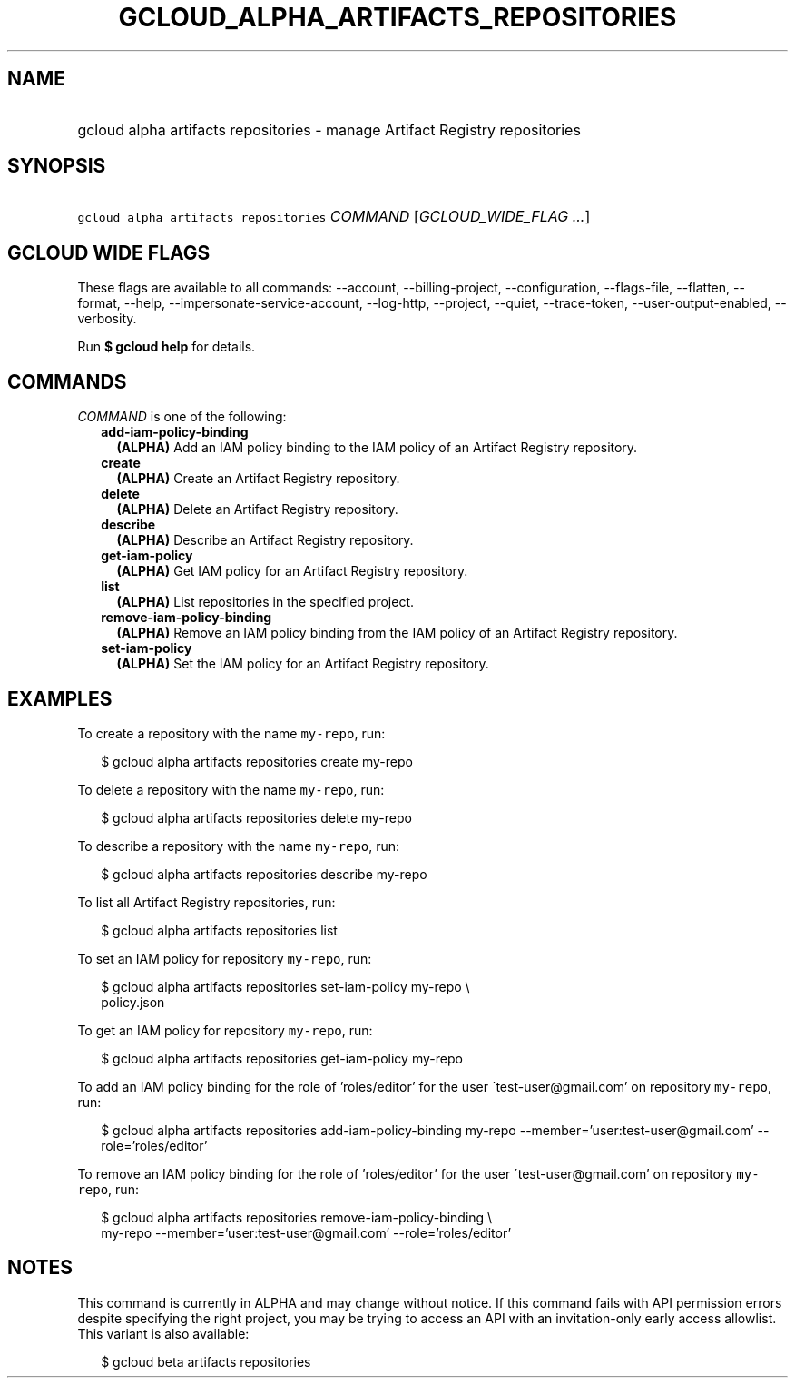 
.TH "GCLOUD_ALPHA_ARTIFACTS_REPOSITORIES" 1



.SH "NAME"
.HP
gcloud alpha artifacts repositories \- manage Artifact Registry repositories



.SH "SYNOPSIS"
.HP
\f5gcloud alpha artifacts repositories\fR \fICOMMAND\fR [\fIGCLOUD_WIDE_FLAG\ ...\fR]



.SH "GCLOUD WIDE FLAGS"

These flags are available to all commands: \-\-account, \-\-billing\-project,
\-\-configuration, \-\-flags\-file, \-\-flatten, \-\-format, \-\-help,
\-\-impersonate\-service\-account, \-\-log\-http, \-\-project, \-\-quiet,
\-\-trace\-token, \-\-user\-output\-enabled, \-\-verbosity.

Run \fB$ gcloud help\fR for details.



.SH "COMMANDS"

\f5\fICOMMAND\fR\fR is one of the following:

.RS 2m
.TP 2m
\fBadd\-iam\-policy\-binding\fR
\fB(ALPHA)\fR Add an IAM policy binding to the IAM policy of an Artifact
Registry repository.

.TP 2m
\fBcreate\fR
\fB(ALPHA)\fR Create an Artifact Registry repository.

.TP 2m
\fBdelete\fR
\fB(ALPHA)\fR Delete an Artifact Registry repository.

.TP 2m
\fBdescribe\fR
\fB(ALPHA)\fR Describe an Artifact Registry repository.

.TP 2m
\fBget\-iam\-policy\fR
\fB(ALPHA)\fR Get IAM policy for an Artifact Registry repository.

.TP 2m
\fBlist\fR
\fB(ALPHA)\fR List repositories in the specified project.

.TP 2m
\fBremove\-iam\-policy\-binding\fR
\fB(ALPHA)\fR Remove an IAM policy binding from the IAM policy of an Artifact
Registry repository.

.TP 2m
\fBset\-iam\-policy\fR
\fB(ALPHA)\fR Set the IAM policy for an Artifact Registry repository.


.RE
.sp

.SH "EXAMPLES"

To create a repository with the name \f5my\-repo\fR, run:

.RS 2m
$ gcloud alpha artifacts repositories create my\-repo
.RE

To delete a repository with the name \f5my\-repo\fR, run:

.RS 2m
$ gcloud alpha artifacts repositories delete my\-repo
.RE

To describe a repository with the name \f5my\-repo\fR, run:

.RS 2m
$ gcloud alpha artifacts repositories describe my\-repo
.RE

To list all Artifact Registry repositories, run:

.RS 2m
$ gcloud alpha artifacts repositories list
.RE

To set an IAM policy for repository \f5my\-repo\fR, run:

.RS 2m
$ gcloud alpha artifacts repositories set\-iam\-policy my\-repo \e
    policy.json
.RE

To get an IAM policy for repository \f5my\-repo\fR, run:

.RS 2m
$ gcloud alpha artifacts repositories get\-iam\-policy my\-repo
.RE

To add an IAM policy binding for the role of 'roles/editor' for the user
\'test\-user@gmail.com' on repository \f5my\-repo\fR, run:

.RS 2m
$ gcloud alpha artifacts repositories add\-iam\-policy\-binding my\-repo
\-\-member='user:test\-user@gmail.com' \-\-role='roles/editor'
.RE

To remove an IAM policy binding for the role of 'roles/editor' for the user
\'test\-user@gmail.com' on repository \f5my\-repo\fR, run:

.RS 2m
$ gcloud alpha artifacts repositories remove\-iam\-policy\-binding \e
    my\-repo
\-\-member='user:test\-user@gmail.com' \-\-role='roles/editor'
.RE



.SH "NOTES"

This command is currently in ALPHA and may change without notice. If this
command fails with API permission errors despite specifying the right project,
you may be trying to access an API with an invitation\-only early access
allowlist. This variant is also available:

.RS 2m
$ gcloud beta artifacts repositories
.RE

